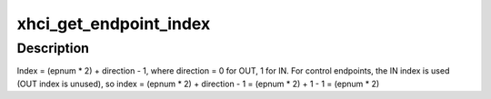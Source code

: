 .. -*- coding: utf-8; mode: rst -*-
.. src-file: drivers/usb/host/xhci.c

.. _`xhci_get_endpoint_index`:

xhci_get_endpoint_index
=======================

.. c:function:: unsigned int xhci_get_endpoint_index(struct usb_endpoint_descriptor *desc)

    Used for passing endpoint bitmasks between the core and HCDs.  Find the index for an endpoint given its descriptor.  Use the return value to right shift 1 for the bitmask.

    :param struct usb_endpoint_descriptor \*desc:
        *undescribed*

.. _`xhci_get_endpoint_index.description`:

Description
-----------

Index  = (epnum \* 2) + direction - 1,
where direction = 0 for OUT, 1 for IN.
For control endpoints, the IN index is used (OUT index is unused), so
index = (epnum \* 2) + direction - 1 = (epnum \* 2) + 1 - 1 = (epnum \* 2)

.. This file was automatic generated / don't edit.

